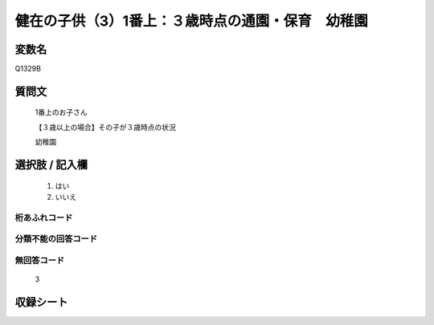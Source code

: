 .. title:: Q1329B
.. rst-class:: item

====================================================================================================
健在の子供（3）1番上：３歳時点の通園・保育　幼稚園
====================================================================================================

.. rst-class:: varname

変数名
==================

Q1329B

.. rst-class:: question

質問文
==================

   1番上のお子さん

   【３歳以上の場合】その子が３歳時点の状況

   幼稚園


.. rst-class:: answer

選択肢 / 記入欄
======================

  1. はい
  2. いいえ
 
  
.. rst-class:: overflow

桁あふれコード
-------------------------------
  


.. rst-class:: not_classified

分類不能の回答コード
-------------------------------------
  


.. rst-class:: not_available

無回答コード
-------------------------------------
  
   3

.. rst-class:: include_sheet

収録シート
=======================================
.. hlist::
   :columns: 3
   
   
   * p29_5
   
   


.. index:: Q1329B